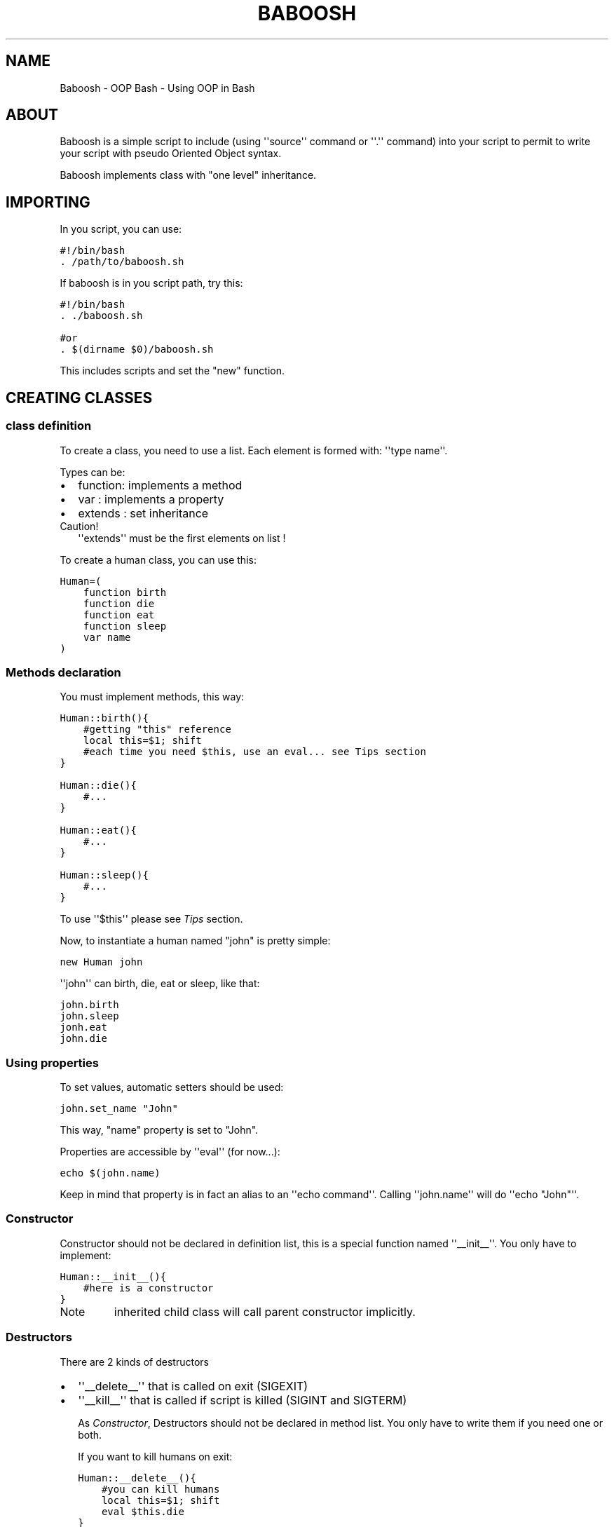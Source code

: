 .TH BABOOSH - OOP BASH  "" "" ""
.SH NAME
Baboosh - OOP Bash \- Using OOP in Bash
.\" Man page generated from reStructeredText.
.
.\" Author: - Patrice FERLET
.
.SH ABOUT
.sp
Baboosh is a simple script to include (using \(aq\(aqsource\(aq\(aq command or \(aq\(aq.\(aq\(aq command) into your script to permit to write your script with pseudo Oriented Object syntax.
.sp
Baboosh implements class with "one level" inheritance.
.SH IMPORTING
.sp
In you script, you can use:
.sp
.nf
.ft C
#!/bin/bash
\&. /path/to/baboosh.sh
.ft P
.fi
.sp
If baboosh is in you script path, try this:
.sp
.nf
.ft C
#!/bin/bash
\&. ./baboosh.sh

#or
\&. $(dirname $0)/baboosh.sh
.ft P
.fi
.sp
This includes scripts and set the "new" function.
.SH CREATING CLASSES
.SS class definition
.sp
To create a class, you need to use a list. Each element is formed with: \(aq\(aqtype name\(aq\(aq.
.sp
Types can be:
.INDENT 0.0
.IP \(bu 2
function: implements a method
.IP \(bu 2
var     : implements a property
.IP \(bu 2
extends : set inheritance
.UNINDENT
.IP Caution!
\(aq\(aqextends\(aq\(aq must be the first elements on list !
.RE
.sp
To create a human class, you can use this:
.sp
.nf
.ft C
Human=(
    function birth
    function die
    function eat
    function sleep
    var name
)
.ft P
.fi
.SS Methods declaration
.sp
You must implement methods, this way:
.sp
.nf
.ft C
Human::birth(){
    #getting "this" reference
    local this=$1; shift
    #each time you need $this, use an eval... see Tips section
}

Human::die(){
    #...
}

Human::eat(){
    #...
}

Human::sleep(){
    #...
}
.ft P
.fi
.sp
To use \(aq\(aq$this\(aq\(aq please see \fI\%Tips\fP section.
.sp
Now, to instantiate a human named "john" is pretty simple:
.sp
.nf
.ft C
new Human john
.ft P
.fi
.sp
\(aq\(aqjohn\(aq\(aq can birth, die, eat or sleep, like that:
.sp
.nf
.ft C
john.birth
john.sleep
jonh.eat
john.die
.ft P
.fi
.SS Using properties
.sp
To set values, automatic setters should be used:
.sp
.nf
.ft C
john.set_name "John"
.ft P
.fi
.sp
This way, "name" property is set to "John".
.sp
Properties are accessible by \(aq\(aqeval\(aq\(aq (for now...):
.sp
.nf
.ft C
echo $(john.name)
.ft P
.fi
.sp
Keep in mind that property is in fact an alias to an \(aq\(aqecho command\(aq\(aq. Calling \(aq\(aqjohn.name\(aq\(aq will do \(aq\(aqecho "John"\(aq\(aq.
.SS Constructor
.sp
Constructor should not be declared in definition list, this is a special function named \(aq\(aq__init__\(aq\(aq. You only have to implement:
.sp
.nf
.ft C
Human::__init__(){
    #here is a constructor
}
.ft P
.fi
.IP Note
inherited child class will call parent constructor implicitly.
.RE
.SS Destructors
.sp
There are 2 kinds of destructors
.INDENT 0.0
.IP \(bu 2
\(aq\(aq__delete__\(aq\(aq that is called on exit (SIGEXIT)
.IP \(bu 2
\(aq\(aq__kill__\(aq\(aq that is called if script is killed (SIGINT and SIGTERM)
.UNINDENT
.sp
As \fI\%Constructor\fP, Destructors should not be declared in method list. You only have to write them if you need one or both.
.sp
If you want to kill humans on exit:
.sp
.nf
.ft C
Human::__delete__(){
    #you can kill humans
    local this=$1; shift
    eval $this.die
}
.ft P
.fi
.sp
This will kill humans objects when the script ends up.
.sp
To kill humans only if CTRL+C is pressed:
.sp
.nf
.ft C
Human::__kill__(){
    local this=$1; shift
    eval $this.die
}
.ft P
.fi
.sp
Note that \(aq\(aq__delete__\(aq\(aq method is called anyway. This may change in the futur !
.SH INHERITANCE
.SS Extending class
.sp
It\(aqs possible to extend classes. For example, an Employee is an Human, so:
.sp
.nf
.ft C
Employee=(
    extends Human
    function work
)

Employee::work(){
    echo "working..."
}
.ft P
.fi
.sp
Now, Employee can birth, eat, sleep and die as Human declared those functions. Employee has got a name, as declared into Human class.
.IP Caution!
Limitations
.sp
\(aq\(aqextends\(aq\(aq must be the \fBvery first\fP element in declaration list
.RE
.sp
As explained in \fI\%Constructor\fP section, Human::__new__ is called when you instantiate Employee.
.SS Access to parent
.sp
When you extends a class, a "parent" access is allowed. Remember we\(aqre using bash... so it\(aqs a bit "strange" to use but it works...
.sp
.nf
.ft C
Animal=(
    var name
    var type
    function eat
)

Animal::__init__(){
    local this=$1; shift
    eval $this.set_name $1
    eval $this.set_type $2
}

Animal::eat(){
    local this=$1; shift
    echo "I\(aqm eating" $1
}

Cat=(
    extends Animal
    function eat
)

Cat::__init__(){
    local this=$1; shift

    #get parent to set type to mamifer
    local parent=$(eval echo $this.parent)

    #this call parent constructor whit arguments...
    eval $parent::__init__ $this $1 "Mamifer"
}

Cat::eat(){
    local this=$1; shift
    echo "I\(aqm a cat, so I chased mouse then..."

    #getting parent
    local parent=$(eval echo $this.parent)

    #you MUST send $this reference
    eval $parent::eat $this mouse
}

#create a new Cat
new Cat tom "Tom"
tom.eat

#prints:
#I\(aqm a cat, so I chased mouse then...
#I\(aqm eating mouse
.ft P
.fi
.sp
This method is a pseudo static call, you must append \(aq$this\(aq reference to call parent. This is the only one method we found to call parent methods keeping current object reference.
.SH TIPS
.sp
Remember to use \(aq\(aq$(...)\(aq\(aq to get vars, this is easier to work with values:
.sp
.nf
.ft C
the_name=$(john.name)
.ft P
.fi
.sp
Inside methods, \(aq\(aqthis\(aq\(aq if passed as first argument, so you need to do:
.sp
.nf
.ft C
local this=$1; shift
.ft P
.fi
.sp
\(aq\(aqshift\(aq\(aq is used to unset "$1".
.sp
"this" is now a variable unlike \(aq\(aqjohn\(aq\(aq which is an alias. So, to play with properties, do that:
.sp
.nf
.ft C
#set property
eval $this.set_name "Other"

#read property
prop=$(eval $this.prop)

#call method
eval $this.methodName
.ft P
.fi
.SH COPYRIGHT
.INDENT 0.0
.IP \(bu 2
Documentation is under LGPLv3
.IP \(bu 2
Baboosh scripts are under BSD Licence
.UNINDENT
.\" Generated by docutils manpage writer.
.\" 
.
